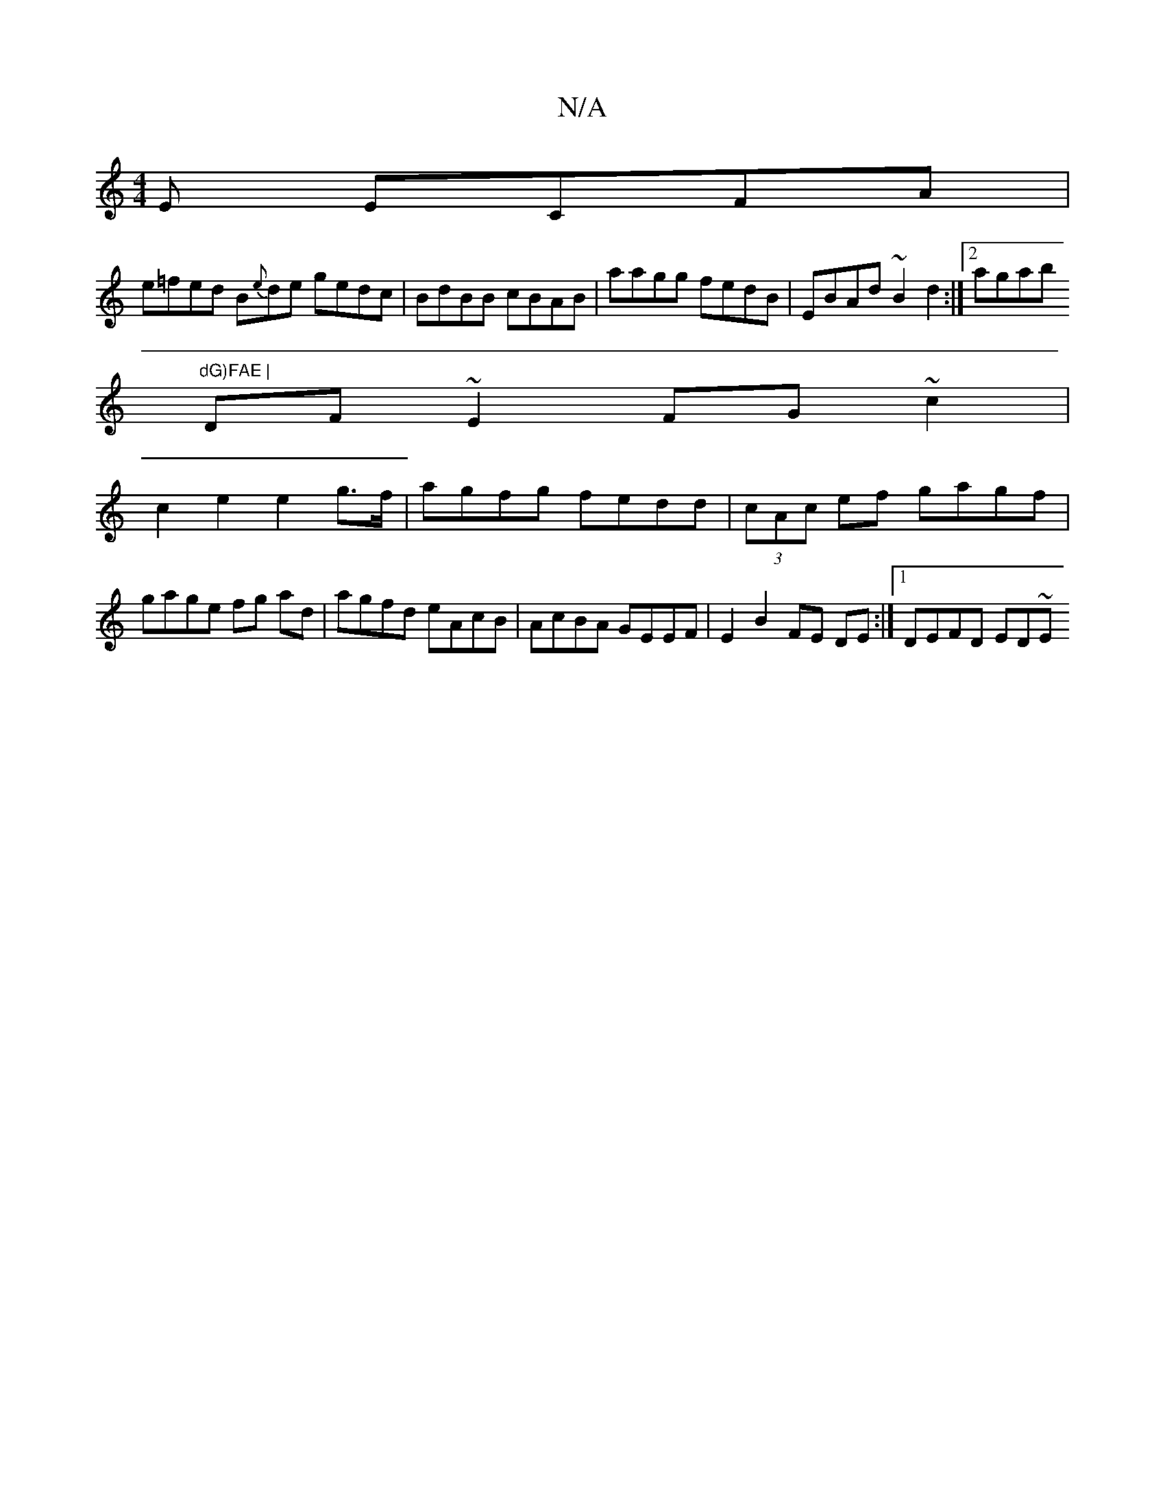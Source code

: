 X:1
T:N/A
M:4/4
R:N/A
K:Cmajor
E ECFA|
e=fed B{e}de gedc | BdBB cBAB | aagg fedB |EBAd ~B2 d2:|2 agab "dG)FAE |
DF ~E2 FG~c2 | 
c2e2 e2 g>f | agfg fedd | (3cAc ef gagf | gage fg ad | agfd eAcB | AcBA GEEF | E2 B2 FE DE:|1 DEFD ED~E